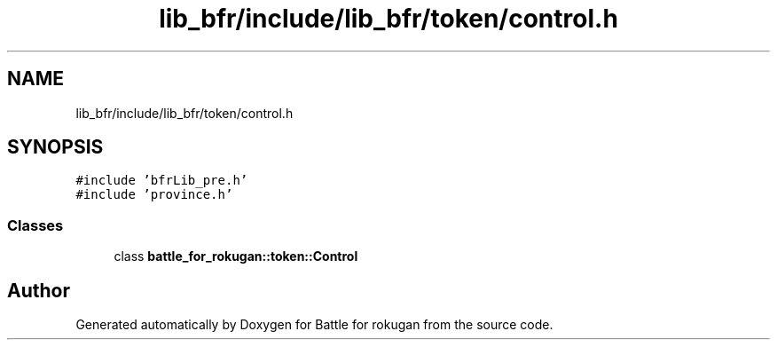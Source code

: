 .TH "lib_bfr/include/lib_bfr/token/control.h" 3 "Thu Mar 25 2021" "Battle for rokugan" \" -*- nroff -*-
.ad l
.nh
.SH NAME
lib_bfr/include/lib_bfr/token/control.h
.SH SYNOPSIS
.br
.PP
\fC#include 'bfrLib_pre\&.h'\fP
.br
\fC#include 'province\&.h'\fP
.br

.SS "Classes"

.in +1c
.ti -1c
.RI "class \fBbattle_for_rokugan::token::Control\fP"
.br
.in -1c
.SH "Author"
.PP 
Generated automatically by Doxygen for Battle for rokugan from the source code\&.
